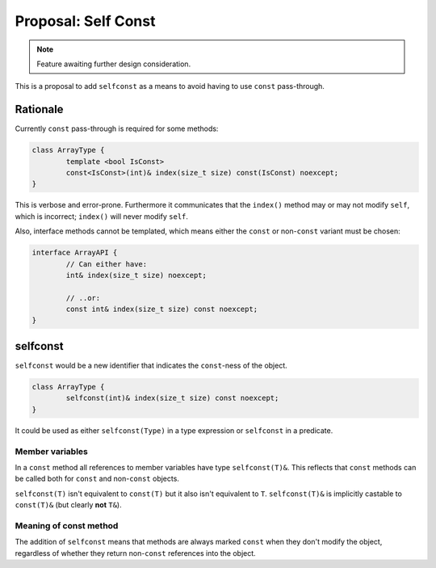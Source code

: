 Proposal: Self Const
====================

.. Note::
	Feature awaiting further design consideration.

This is a proposal to add ``selfconst`` as a means to avoid having to use ``const`` pass-through.

Rationale
---------

Currently ``const`` pass-through is required for some methods:

.. code-block:: c++

	class ArrayType {
		template <bool IsConst>
		const<IsConst>(int)& index(size_t size) const(IsConst) noexcept;
	}

This is verbose and error-prone. Furthermore it communicates that the ``index()`` method may or may not modify ``self``, which is incorrect; ``index()`` will never modify ``self``.

Also, interface methods cannot be templated, which means either the ``const`` or non-``const`` variant must be chosen:

.. code-block:: c++

	interface ArrayAPI {
		// Can either have:
		int& index(size_t size) noexcept;
		
		// ..or:
		const int& index(size_t size) const noexcept;
	}

selfconst
---------

``selfconst`` would be a new identifier that indicates the ``const``-ness of the object.

.. code-block:: c++

	class ArrayType {
		selfconst(int)& index(size_t size) const noexcept;
	}

It could be used as either ``selfconst(Type)`` in a type expression or ``selfconst`` in a predicate.

Member variables
~~~~~~~~~~~~~~~~

In a ``const`` method all references to member variables have type ``selfconst(T)&``. This reflects that ``const`` methods can be called both for ``const`` and non-``const`` objects.

``selfconst(T)`` isn't equivalent to ``const(T)`` but it also isn't equivalent to ``T``. ``selfconst(T)&`` is implicitly castable to ``const(T)&`` (but clearly **not** ``T&``).

Meaning of const method
~~~~~~~~~~~~~~~~~~~~~~~

The addition of ``selfconst`` means that methods are always marked ``const`` when they don't modify the object, regardless of whether they return non-``const`` references into the object.
